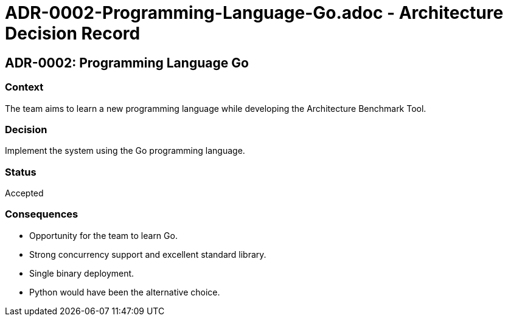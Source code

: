 # ADR-0002-Programming-Language-Go.adoc - Architecture Decision Record

== ADR-0002: Programming Language Go

=== Context
The team aims to learn a new programming language while developing the Architecture Benchmark Tool.

=== Decision
Implement the system using the Go programming language.

=== Status
Accepted

=== Consequences
- Opportunity for the team to learn Go.
- Strong concurrency support and excellent standard library.
- Single binary deployment.
- Python would have been the alternative choice.
